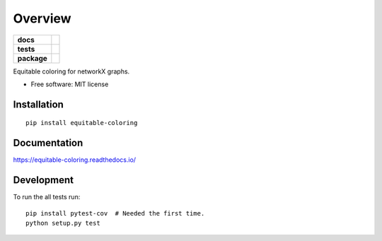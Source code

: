 ========
Overview
========

.. start-badges

.. list-table::
    :stub-columns: 1

    * - docs
      - |docs|
    * - tests
      - | |travis|
        | |codecov|
    * - package
      - | |version| |wheel| |supported-versions| |supported-implementations|
        | |commits-since|

.. |docs| image:: https://readthedocs.org/projects/equitable-coloring/badge/?style=flat
    :target: https://readthedocs.org/projects/equitable-coloring
    :alt: Documentation Status

.. |travis| image:: https://travis-ci.org/musically-ut/equitable-coloring.svg?branch=master
    :alt: Travis-CI Build Status
    :target: https://travis-ci.org/musically-ut/equitable-coloring

.. |codecov| image:: https://codecov.io/github/musically-ut/equitable-coloring/coverage.svg?branch=master
    :alt: Coverage Status
    :target: https://codecov.io/github/musically-ut/equitable-coloring

.. |version| image:: https://img.shields.io/pypi/v/equitable-coloring.svg
    :alt: PyPI Package latest release
    :target: https://pypi.python.org/pypi/equitable-coloring

.. |commits-since| image:: https://img.shields.io/github/commits-since/musically-ut/equitable-coloring/v0.1.1.svg
    :alt: Commits since latest release
    :target: https://github.com/musically-ut/equitable-coloring/compare/v0.1.1...master

.. |wheel| image:: https://img.shields.io/pypi/wheel/equitable-coloring.svg
    :alt: PyPI Wheel
    :target: https://pypi.python.org/pypi/equitable-coloring

.. |supported-versions| image:: https://img.shields.io/pypi/pyversions/equitable-coloring.svg
    :alt: Supported versions
    :target: https://pypi.python.org/pypi/equitable-coloring

.. |supported-implementations| image:: https://img.shields.io/pypi/implementation/equitable-coloring.svg
    :alt: Supported implementations
    :target: https://pypi.python.org/pypi/equitable-coloring


.. end-badges

Equitable coloring for networkX graphs.

* Free software: MIT license

Installation
============

::

    pip install equitable-coloring

Documentation
=============

https://equitable-coloring.readthedocs.io/

Development
===========

To run the all tests run::

    pip install pytest-cov  # Needed the first time.
    python setup.py test
